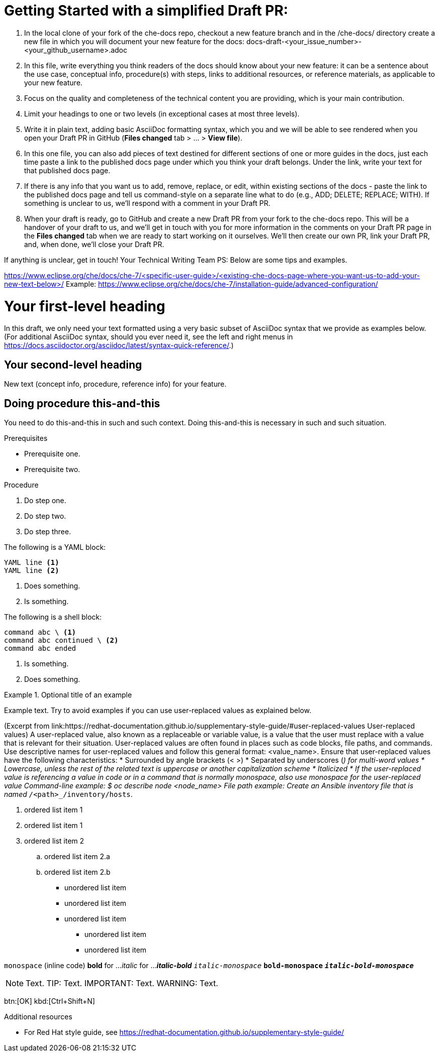 = Getting Started with a simplified Draft PR:

1. In the local clone of your fork of the che-docs repo, checkout a new feature branch and in the /che-docs/ directory create a new file in which you will document your new feature for the docs:
docs-draft-<your_issue_number>-<your_github_username>.adoc
2. In this file, write everything you think readers of the docs should know about your new feature: it can be a sentence about the use case, conceptual info, procedure(s) with steps, links to additional resources, or reference materials, as applicable to your new feature.
3. Focus on the quality and completeness of the technical content you are providing, which is your main contribution.
4. Limit your headings to one or two levels (in exceptional cases at most three levels).
5. Write it in plain text, adding basic AsciiDoc formatting syntax, which you and we will be able to see rendered when you open your Draft PR in GitHub (*Files changed* tab > ... > *View file*).
6. In this one file, you can also add pieces of text destined for different sections of one or more guides in the docs, just each time paste a link to the published docs page under which you think your draft belongs. Under the link, write your text for that published docs page.
7. If there is any info that you want us to add, remove, replace, or edit, within existing sections of the docs - paste the link to the published docs page and tell us command-style on a separate line what to do (e.g., ADD; DELETE; REPLACE; WITH). If something is unclear to us, we'll respond with a comment in your Draft PR.
8. When your draft is ready, go to GitHub and create a new Draft PR from your fork to the che-docs repo. This will be a handover of your draft to us, and we'll get in touch with you for more information in the comments on your Draft PR page in the *Files changed* tab when we are ready to start working on it ourselves. We'll then create our own PR, link your Draft PR, and, when done, we'll close your Draft PR.

If anything is unclear, get in touch!
Your Technical Writing Team
PS: Below are some tips and examples.


https://www.eclipse.org/che/docs/che-7/<specific-user-guide>/<existing-che-docs-page-where-you-want-us-to-add-your-new-text-below>/
Example: https://www.eclipse.org/che/docs/che-7/installation-guide/advanced-configuration/

= Your first-level heading

In this draft, we only need your text formatted using a very basic subset of AsciiDoc syntax that we provide as examples below.
(For additional AsciiDoc syntax, should you ever need it, see the left and right menus in link:https://docs.asciidoctor.org/asciidoc/latest/syntax-quick-reference/[].)

== Your second-level heading

New text (concept info, procedure, reference info) for your feature.

== Doing procedure this-and-this

You need to do this-and-this in such and such context.
Doing this-and-this is necessary in such and such situation.

.Prerequisites
* Prerequisite one.
* Prerequisite two.

.Procedure
. Do step one.
. Do step two.
. Do step three.

//Single-line comment.

////
Comment block.
////

The following is a YAML block:
[source,yaml,subs="+quotes,+attributes"]
----
YAML line <1>
YAML line <2>
----
<1> Does something.
<2> Is something.

The following is a shell block:
[source,shell,subs="+quotes,+attributes"]
----
command abc \ <1>
command abc continued \ <2>
command abc ended
----
<1> Is something.
<2> Does something.

.Optional title of an example
====
Example text. Try to avoid examples if you can use user-replaced values as explained below.
====

(Excerpt from link:https://redhat-documentation.github.io/supplementary-style-guide/#user-replaced-values
User-replaced values)
A user-replaced value, also known as a replaceable or variable value, is a value that the user must replace with a value that is relevant for their situation. User-replaced values are often found in places such as code blocks, file paths, and commands.
Use descriptive names for user-replaced values and follow this general format: <value_name>.
Ensure that user-replaced values have the following characteristics:
* Surrounded by angle brackets (< >)
* Separated by underscores (_) for multi-word values
* Lowercase, unless the rest of the related text is uppercase or another capitalization scheme
* Italicized
* If the user-replaced value is referencing a value in code or in a command that is normally monospace, also use monospace for the user-replaced value
Command-line example:
  $ oc describe node __<node_name>__
File path example:
  Create an Ansible inventory file that is named `/_<path>_/inventory/hosts`.

. ordered list item 1
. ordered list item 1
. ordered list item 2
.. ordered list item 2.a
.. ordered list item 2.b

* unordered list item
* unordered list item
* unordered list item
** unordered list item
** unordered list item

`monospace` (inline code)
*bold* for ...
_italic_ for ...
*_italic-bold_*
`_italic-monospace_`
`*bold-monospace*`
`*_italic-bold-monospace_*`

NOTE: Text.
TIP: Text.
IMPORTANT: Text.
WARNING: Text.

btn:[OK]
kbd:[Ctrl+Shift+N]

.Additional resources
* For Red Hat style guide, see link:https://redhat-documentation.github.io/supplementary-style-guide/[]
